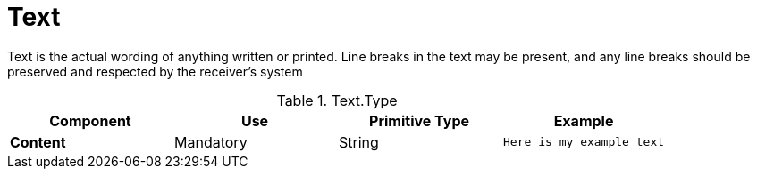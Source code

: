 = Text

Text is the actual wording of anything written or printed.
Line breaks in the text may be present, and any line breaks should be preserved and respected by the receiver’s system

.Text.Type
[cols="1s,1,1,1", options="header"]
|===
|Component
|Use
|Primitive Type
|Example

|Content
|Mandatory
|String
|`Here is my example text`
|===
